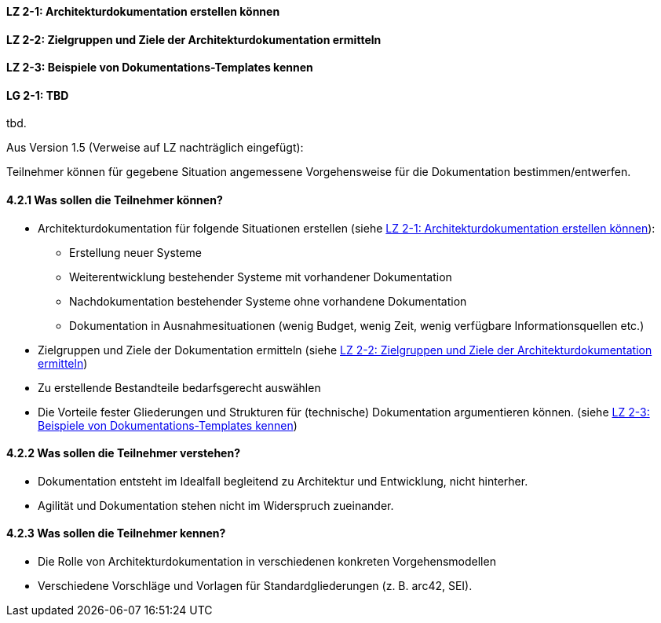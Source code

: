 
// tag::DE[]
[[LZ-2-1]]
==== LZ 2-1: Architekturdokumentation erstellen können

[[LZ-2-2]]
==== LZ 2-2: Zielgruppen und Ziele der Architekturdokumentation ermitteln

[[LZ-2-3]]
==== LZ 2-3: Beispiele von Dokumentations-Templates kennen

// end::DE[]

// tag::EN[]
[[LG-2-1]]
==== LG 2-1: TBD
tbd.
// end::EN[]

// tag::REMARK[]
Aus Version 1.5 (Verweise auf LZ nachträglich eingefügt):

Teilnehmer können für gegebene Situation angemessene Vorgehensweise für die Dokumentation bestimmen/entwerfen.

==== 4.2.1 Was sollen die Teilnehmer können?

* Architekturdokumentation für folgende Situationen erstellen (siehe <<LZ-2-1>>): 
** Erstellung neuer Systeme
** Weiterentwicklung bestehender Systeme mit vorhandener Dokumentation
** Nachdokumentation bestehender Systeme ohne vorhandene Dokumentation
** Dokumentation in Ausnahmesituationen (wenig Budget, wenig Zeit, wenig verfügbare Informationsquellen etc.)
* Zielgruppen und Ziele der Dokumentation ermitteln (siehe <<LZ-2-2>>)
* Zu erstellende Bestandteile bedarfsgerecht auswählen
* Die Vorteile fester Gliederungen und Strukturen für (technische) Dokumentation argumentieren können. (siehe <<LZ-2-3>>)

==== 4.2.2 Was sollen die Teilnehmer verstehen?
* Dokumentation entsteht im Idealfall begleitend zu Architektur und Entwicklung, nicht hinterher.
* Agilität und Dokumentation stehen nicht im Widerspruch zueinander.

==== 4.2.3 Was sollen die Teilnehmer kennen?
* Die Rolle von Architekturdokumentation in verschiedenen konkreten Vorgehensmodellen
* Verschiedene Vorschläge und Vorlagen für Standardgliederungen (z. B. arc42, SEI).
// end::REMARK[]
